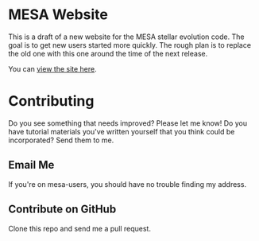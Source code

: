 * MESA Website
This is a draft of a new website for the MESA stellar evolution code.
The goal is to get new users started more quickly.  The rough plan is
to replace the old one with this one around the time of the next
release.

You can [[http://eridanus.berkeley.edu][view the site here]].
* Contributing
Do you see something that needs improved?  Please let me know!  Do you
have tutorial materials you've written yourself that you think could
be incorporated?  Send them to me.
** Email Me
If you're on mesa-users, you should have no trouble finding my address.
** Contribute on GitHub
Clone this repo and send me a pull request.
